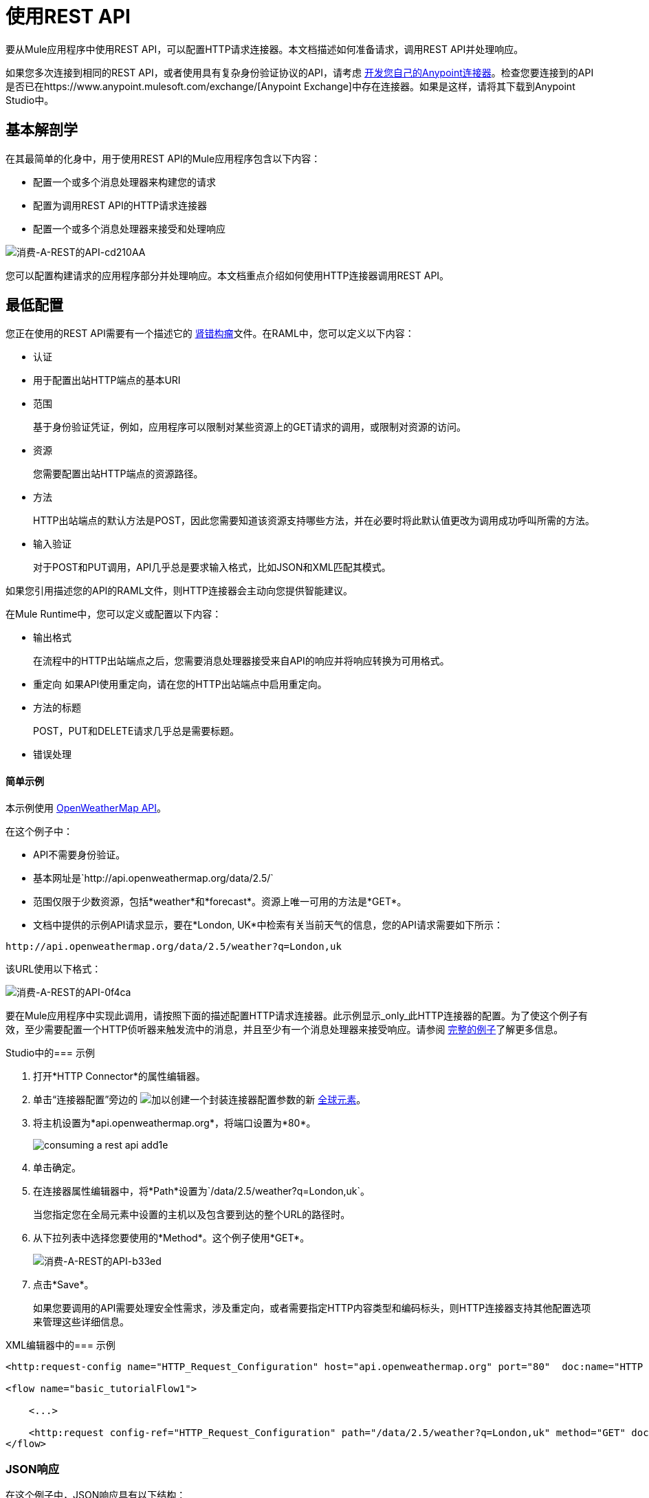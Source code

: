 = 使用REST API
:keywords: anypoint, studio, connectors, rest, raml, api

要从Mule应用程序中使用REST API，可以配置HTTP请求连接器。本文档描述如何准备请求，调用REST API并处理响应。

如果您多次连接到相同的REST API，或者使用具有复杂身份验证协议的API，请考虑 link:/anypoint-connector-devkit/v/3.8[开发您自己的Anypoint连接器]。检查您要连接到的API是否已在https://www.anypoint.mulesoft.com/exchange/[Anypoint Exchange]中存在连接器。如果是这样，请将其下载到Anypoint Studio中。

== 基本解剖学

在其最简单的化身中，用于使用REST API的Mule应用程序包含以下内容：

* 配置一个或多个消息处理器来构建您的请求

* 配置为调用REST API的HTTP请求连接器

* 配置一个或多个消息处理器来接受和处理响应

image::consuming-a-rest-api-cd210.png[消费-A-REST的API-cd210AA]

您可以配置构建请求的应用程序部分并处理响应。本文档重点介绍如何使用HTTP连接器调用REST API。

== 最低配置

您正在使用的REST API需要有一个描述它的 link:http://raml.org[肾错构瘤]文件。在RAML中，您可以定义以下内容：

* 认证
* 用于配置出站HTTP端点的基本URI
* 范围
+
基于身份验证凭证，例如，应用程序可以限制对某些资源上的GET请求的调用，或限制对资源的访问。
+
* 资源
+
您需要配置出站HTTP端点的资源路径。
+
* 方法
+
HTTP出站端点的默认方法是POST，因此您需要知道该资源支持哪些方法，并在必要时将此默认值更改为调用成功呼叫所需的方法。
+
* 输入验证
+
对于POST和PUT调用，API几乎总是要求输入格式，比如JSON和XML匹配其模式。

如果您引用描述您的API的RAML文件，则HTTP连接器会主动向您提供智能建议。

在Mule Runtime中，您可以定义或配置以下内容：

* 输出格式
+
在流程中的HTTP出站端点之后，您需要消息处理器接受来自API的响应并将响应转换为可用格式。
+
* 重定向
如果API使用重定向，请在您的HTTP出站端点中启用重定向。
+
* 方法的标题
+
POST，PUT和DELETE请求几乎总是需要标题。
+
* 错误处理

==== 简单示例

本示例使用 http://openweathermap.org/API[OpenWeatherMap API]。

在这个例子中：

*  API不需要身份验证。
* 基本网址是`+http://api.openweathermap.org/data/2.5/+`
* 范围仅限于少数资源，包括*weather*和*forecast*。资源上唯一可用的方法是*GET*。
* 文档中提供的示例API请求显示，要在*London, UK*中检索有关当前天气的信息，您的API请求需要如下所示：

[source]
----
http://api.openweathermap.org/data/2.5/weather?q=London,uk
----

该URL使用以下格式：

image::consuming-a-rest-api-0f4ca.png[消费-A-REST的API-0f4ca]

要在Mule应用程序中实现此调用，请按照下面的描述配置HTTP请求连接器。此示例显示_only_此HTTP连接器的配置。为了使这个例子有效，至少需要配置一个HTTP侦听器来触发流中的消息，并且至少有一个消息处理器来接受响应。请参阅 link:/mule-user-guide/v/3.9/rest-api-examples[完整的例子]了解更多信息。

Studio中的=== 示例

. 打开*HTTP Connector*的属性编辑器。
. 单击“连接器配置”旁边的 image:add.png[加]以创建一个封装连接器配置参数的新 link:/mule-user-guide/v/3.9/global-elements[全球元素]。
. 将主机设置为*api.openweathermap.org*，将端口设置为*80*。
+
image::consuming-a-rest-api-add1e.png[]
+
. 单击确定。
. 在连接器属性编辑器中，将*Path*设置为`/data/2.5/weather?q=London,uk`。
+
当您指定您在全局元素中设置的主机以及包含要到达的整个URL的路径时。
+
. 从下拉列表中选择您要使用的*Method*。这个例子使用*GET*。
+
image::consuming-a-rest-api-b33ed.png[消费-A-REST的API-b33ed]
+
. 点击*Save*。
+
如果您要调用的API需要处理安全性需求，涉及重定向，或者需要指定HTTP内容类型和编码标头，则HTTP连接器支持其他配置选项来管理这些详细信息。

XML编辑器中的=== 示例

[source,xml, linenums]
----
<http:request-config name="HTTP_Request_Configuration" host="api.openweathermap.org" port="80"  doc:name="HTTP Request Configuration"/>
     
<flow name="basic_tutorialFlow1">
 
    <...>
 
    <http:request config-ref="HTTP_Request_Configuration" path="/data/2.5/weather?q=London,uk" method="GET" doc:name="HTTP"/>
</flow>
----

===  JSON响应

在这个例子中，JSON响应具有以下结构：

[source,xml, linenums]
----
{
  "coord": {
    "lon": -0.13,
    "lat": 51.51
  },
  "sys": {
    "message": 0.0506,
    "country": "GB",
    "sunrise": 1396589257,
    "sunset": 1396636746
  },
  "weather": [
    {
      "id": 801,
      "main": "Clouds",
      "description": "few clouds",
      "icon": "02d"
    }
  ],
  "base": "cmc stations",
  "main": {
    "temp": 287.46,
    "pressure": 1010,
    "temp_min": 285.93,
    "temp_max": 289.26,
    "humidity": 73
  },
  "wind": {
    "speed": 2.06,
    "gust": 4.11,
    "deg": 310
  },
  "clouds": {
    "all": 24
  },
  "dt": 1396633274,
  "id": 2643743,
  "name": "London",
  "cod": 200
}
----

您可以使用 link:/mule-user-guide/v/3.9/dataweave[转换消息组件]或JSON到Object的转换器将此响应转换为可从中提取信息的另一种格式，例如路由消息。

如果此API具有关联的RAML文件，则可以在连接器的配置元素中引用它。有了这个，在选择要调用的动词和资产之后，Studio会公开与输出对应的元数据。与流程中的其他元素集成得到简化。

== 使用MEL表达式配置动态请求

在前面的例子中，请求在URL中被硬编码：

[source,xml]
----
http://api.openweathermap.org/data/2.5/weather?q=London,uk
----

大多数使用情况要求根据消息中的某些数据动态更改API。例如，在以下GET请求示例中，调用指示Mule运行时从消息的有效内容中提取城市名称。

[source,xml]
----
http://api.openweathermap.org/data/2.5/weather?q=#[payload.city]
----

=== 在Studio Visual Editor中配置动态请求

. 在HTTP连接器属性编辑器中，将路径字段缩短为仅`/data/2.5/weather`

. 点击*Add Parameter*以创建与新查询参数对应的几个新字段。对于查询参数名称，键入`q`并为其值类型`London,uk`。这与您移除的字符串部分匹配`q=London,uk`。
+
image::consuming-a-rest-api-52bdc.png[消费-A-REST的API-52bdc]
+
. 将参数*Value* `London,uk`中的硬编码字符串替换为Mule消息的变量传入元素：`#[payload.city]`。
+
使用这个变量假定消息有效载荷中有一个名为city的元素。
+
image::consuming-a-rest-api-10816.png[]
+
如果您在连接器配置中引用了RAML文件，则在选择路径和方法后，将显示请求类型所需的查询参数。

=== 在独立XML中配置动态请求

[source,xml, linenums]
----
<http:request-config name="HTTP_Request_Configuration" host="api.openweathermap.org" port="80"  doc:name="HTTP Request Configuration"/>
<flow name="basic_tutorialFlow1">
    <http:request config-ref="HTTP_Request_Configuration" path="/data/2.5/weather " method="GET" doc:name="HTTP">
        <http:request-builder>
            <{{0}}"/>
        </http:request-builder>
    </http:request>
</flow>
----

== 查询不同的资源

在某些情况下，您可能需要根据消息属性中的数据或先前在流程中设置的变量来查询其他资源。例如：

[source,xml]
----
http://api.someservice.com/#[flowVars['resource_path']]?#[flowVars['query_param']]=#[flowVars['query_param_value']]
----

== 动态配置方法

您可能想要根据流程中较早执行的逻辑动态配置方法，例如GET或POST。要覆盖HTTP出站端点中设置的方法，请在端点之前使用*Property transformer*来显式设置`http.method`属性。

=== 使用Studio Visual Editor进行配置

在您的HTTP连接器_before_中插入*Property transformer*，并将其配置为设置`http.method`属性。 Mule运行时使用此属性来覆盖HTTP连接器上设置的方法属性。

image::consuming-a-rest-api-e27b0.png[消费-A-REST的API-e27b0]

此示例配置假定您已在流程的早期配置了一个名为`method-override`的流变量，并使用有效的方法填充该变量的值。

=== 使用独立XML进行配置

在您的HTTP连接器之前在您的流中插入一个`set-property`元素，并将其配置为设置`http.method`属性。如果设置，Mule运行时使用此属性来覆盖HTTP连接器上设置的方法属性。

[source,xml]
----
<set-property propertyName="http.method" value="#[flowVars['method-override']]" doc:name="Property"/>
----

此示例配置假定您已在流程的早期配置了一个名为`method-override`的流变量，其中包含逻辑以用有效方法填充该变量的值。

== 处理HTTP内容类型和编码

当您发送POST请求时，Mule运行时遵守以下有关正文的Content-Type和编码的规则。

=== 发送

[cols="2*"]
|===
| *For a String, char[], Reader, or similar* a |
* 如果端点已经明确设置了编码，Mule运行时将使用此编码。
* 如果端点没有显式设置编码，则Mule运行时将根据消息属性`Content-Type`确定编码。
* 如果`Content-Type`消息属性未设置，Mule运行时使用Mule上下文默认配置。
* 对于`Content-Type`，Mule运行时发送消息属性`Content-Type`，但使用实际的编码集。

| *For binary content* a |
编码不相关。 Mule运行时设置`Content-Type`如下：

* 如果在消息上设置了`Content-Type`属性，则Mule运行时使用定义的内容类型。
* 如果未在消息上设置`Content-Type`属性，则Mule运行时会将"application/octet-stream"设置为`Content-Type`。

|===

=== 接收

当收到HTTP响应时，Mule消息的负载通常是HTTP响应的InputStream。

== 使用自定义标题

API（如OpenWeatherMap）要求您将自定义标头与请求（如开发人员密钥）一起传递。就像查询参数一样，您也可以在HTTP连接器上向您的请求添加标题。例如，如果您正在使用的API要求您注册开发人员密钥，那么请使用标头名称`accessKey`将该密钥作为标头传递给您的请求，您可以添加一个属性来设置此标头，如图所示下面。

Studio中的=== 自定义标题

在HTTP连接器的属性编辑器中，单击*Add Parameter*按钮，这会创建与新参数对应的几个新字段。默认情况下，这会创建一个查询参数，但您可以从下拉菜单中选择其他类型的参数，例如，选择*header*。对于标题的名称，请键入`accessKey`并为其值提供您的密钥。

image::consuming-a-rest-api-6147d.png[]

或者，您可以使用字段*Value*引用Mule消息的变量传入元素，例如`#[payload.key]`，前提是消息有效内容中有一个名为key的元素。

image::consuming-a-rest-api-a9a95.png[消费-A-REST的API-a9a95]

您也可以使用 link:/mule-user-guide/v/3.9/configuring-properties[属性占位符]，然后在您的*mule-app.properties*文件中定义该值。

image::consuming-a-rest-api-ee3ac.png[消费-A-REST的API-ee3ac]

如果您在连接器配置中引用了RAML文件，那么在选择路径和方法后，将显示您要创建的请求类型所需的标题。

独立XML中的=== 自定义标题

[source,xml, linenums]
----
<http:request config-ref="HTTP_Request_Configuration" path="/data/2.5/weather " method="GET" doc:name="HTTP">
            <http:request-builder>
                <http:header headerName="accessKey" value="12341234"/>
            </http:request-builder>
        </http:request>
----

如果您想要动态定义该值，也可以使用MEL表达式配置自定义标头的值（请参见下图）。

[source,xml, linenums]
----
<http:request config-ref="HTTP_Request_Configuration" path="/data/2.5/weather " method="GET" doc:name="HTTP">
            <http:request-builder>
                <{{0}}"/>
            </http:request-builder>
        </http:request>
----

您也可以使用 link:/mule-user-guide/v/3.9/configuring-properties[属性占位符]，然后在您的mule-app.properties文件中定义值。

[source,xml, linenums]
----
<http:request config-ref="HTTP_Request_Configuration" path="/data/2.5/weather " method="GET" doc:name="HTTP">
            <http:request-builder>
                <http:header headerName="accessKey" value="${access.key}"/>
            </http:request-builder>
        </http:request>
----

== 处理安全要求

如果您使用复杂的身份验证协议（如OAuth），则可以 link:/anypoint-connector-devkit/v/3.8[建立你自己的Anypoint连接器]使用该API。

===  HTTPS

如果您正在使用的REST API要求传入请求通过HTTPS到达，则可以在Mule应用程序中配置全局HTTPS连接器，然后在出站端点中引用连接器。在本例中，您将创建一个Java密钥库文件（JKS）和 link:/mule-user-guide/v/3.9/tls-configuration[配置TLS]。

为HTTPS配置HTTP连接器：

image::consuming-a-rest-api-ba463.png[消费-A-REST的API-ba463]

创建一个密钥库文件来验证通信。这可以使用Java安装的bin目录中的Java keytool来完成。使用命令行导航到本机上的此目录，然后执行以下命令以创建密钥库文件：

[source]
----
keytool -genkey -alias mule -keyalg RSA -keystore keystore.jks
----

系统会提示您创建两个密码; _记住密码_。该命令在本地目录`keystore.jks`中创建一个`jks`文件。

* 如果您使用的是Studio，请将`keystore.jks`拖放到Studio Package Explorer中的`appname/src/main/resources`目录中。

* 如果您在Mule运行时中使用独立XML，请将其放置在`MULE_HOME/conf`目录中，如果您在多个应用程序中使用该目录，或者在`yourappname/src/main/resources`目录中使用该目录应用。

现在，您可以在全局HTTPS连接器中引用此密钥存储库，而该连接器又由流程中的HTTP出站端点引用。

Studio中的====  HTTPS

. 打开您配置为使用HTTPS的*HTTP connector*的*Properties Editor*，然后单击连接器配置字段旁边的 image:consuming-a-rest-api-3467e.png[消费-A-REST的API-3467e]。
. 在*TLS/SSL*标签上，选择*Use TLS Config*。
. 在密钥库配置中，从下拉列表中选择一种密钥库配置。例如，选择JKS（Java Key Store）。
+
默认类型是JKS（Java Key Store）。
+
. 输入您在*Path*，*Key Password*和*Password*创建密钥库文件时创建的密码，然后单击*OK*。
+
如果将密钥库放在`appname/src/main/resources`目录中，请将密钥库的名称指定为路径的值。否则，如果密钥库位于MULE_HOME / conf目录中，请将`"/keystore.jks"`指定为路径。
+
image::consuming-a-rest-api-b0370.png[消费-A-REST的API-b0370]

独立XML中的====  HTTPS

[source,xml, linenums]
----
<http:request-config name="HTTP_Request_Configuration" host="api.openweathermap.org" port="80"  doc:name="HTTP Request Configuration">
    <tls:context>
        <tls:key-store path="keystore.jks" password="yourpassword" keyPassword="yourkeypassword"/>
    </tls:context>
</http:request-config>
----

=== 基本认证

如果您正在使用的REST API要求您传递基本身份验证凭据，则可以在出站HTTP端点配置中提供它们。

Studio中的==== 基本认证

. 点击连接器配置字段旁边的 image:consuming-a-rest-api-3467e.png[消费-A-REST的API-3467e]，然后选择*Authentication*标签。

. 在*Protocol*下选择*Basic*。
+
出现提供用户名和密码的字段。您的应用程序在运行时将这些凭据与API调用一起传递。
+
image::consuming-a-rest-api-4f8c3.png[消费-A-REST的API-4f8c3]
+
您可以使用 link:/mule-user-guide/v/3.9/configuring-properties[物业占位符]作为凭据，并在您的`mule-app.properties`文件中定义属性。
+
image::consuming-a-rest-api-c1749.png[消费-A-REST的API-c1749]
+
. 导航至包资源管理器中`src/main/app`下的`mule-app.properties`文件。
+
image::consuming-a-rest-api-ba942.png[消费-A-REST的API-ba942]
+
. 在这里定义占位符，如下所示。
+
image:define-props.png[定义道具]

独立XML中的==== 基本身份验证

将用户和密码属性添加到您的`http:outbound-endpoint`配置中，如下所示。

[source,xml, linenums]
----
<http:request-config name="HTTP_Request_Configuration" host="api.openweathermap.org" port="80"  doc:name="HTTP Request Configuration">
    <http:basic-authentication username="myUsername" password="myPassword"/>
</http:request-config>
----

您可以将其定义为 link:/mule-user-guide/v/3.9/configuring-properties[物业占位符]，而不是硬编码凭据的值。

[source,xml, linenums]
----
<http:request-config name="HTTP_Request_Configuration" host="api.openweathermap.org" port="80"  doc:name="HTTP Request Configuration">
    <http:basic-authentication username="${service.username}" password="${service.password}"/>
</http:request-config>
----

打开应用程序的`src/main/app`文件夹中的`mule-app.properties`文件（或者创建，如果没有），然后在文件中定义属性：

[source,xml, linenums]
----
service.username=myusername
service.password=mypassword
----


== 提示

*Follow redirects*

如果您使用GET向API发出请求，并且API使用`redirectLocation`标头进行响应，请将HTTP连接器配置为遵循重定向，将请求推送至重定向URL。这仅适用于GET请求，因为您无法自动遵循POST请求的重定向。

* 在Studio中，点击HTTP连接器属性编辑器的*Advanced*选项卡上的*Follow Redirects*复选框。
* 在XML中，添加属性`followRedirects=` `"true"`。
+
image::consuming-a-rest-api-b88bf.png[消费-A-REST的API-b88bf]


*POST requests and the API schema*

如果您正在使用POST请求调用REST API，则需要获取POST的API模式，并在您请求发送给API的Mule消息的有效内容中匹配该格式。一个好的方法是在流程中的HTTP出站端点之前插入 link:/mule-user-guide/v/3.9/dataweave[转换消息组件]，然后在属性编辑器中定义输出格式。

image::consuming-a-rest-api-b372e.png[消费-A-REST的API-b372e]


